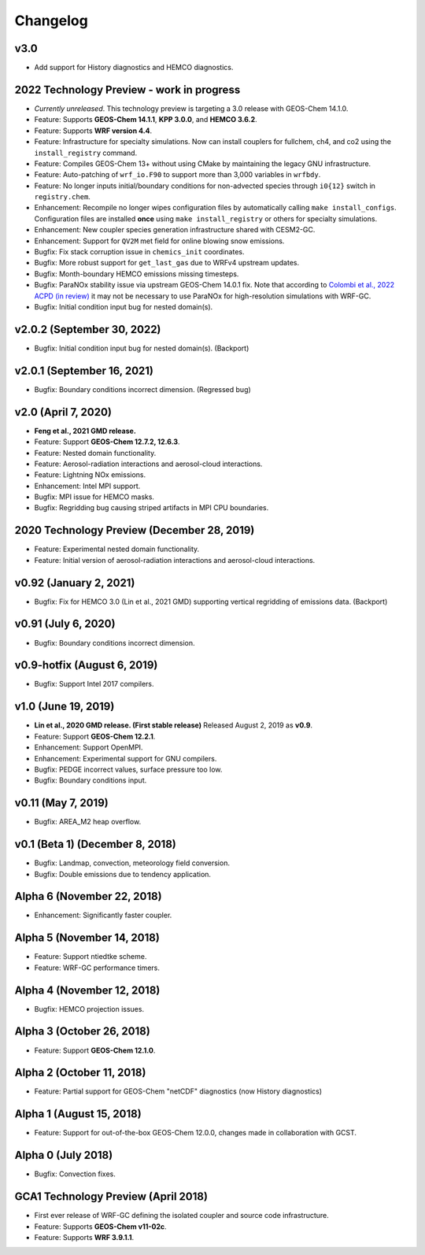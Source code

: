 Changelog
==========
v3.0
----------
* Add support for History diagnostics and HEMCO diagnostics.

2022 Technology Preview - work in progress
------------------------------------------
* *Currently unreleased*. This technology preview is targeting a 3.0 release with GEOS-Chem 14.1.0.
* Feature: Supports **GEOS-Chem 14.1.1**, **KPP 3.0.0**, and **HEMCO 3.6.2**.
* Feature: Supports **WRF version 4.4**.
* Feature: Infrastructure for specialty simulations. Now can install couplers for fullchem, ch4, and co2 using the ``install_registry`` command.
* Feature: Compiles GEOS-Chem 13+ without using CMake by maintaining the legacy GNU infrastructure.
* Feature: Auto-patching of ``wrf_io.F90`` to support more than 3,000 variables in ``wrfbdy``.
* Feature: No longer inputs initial/boundary conditions for non-advected species through ``i0{12}`` switch in ``registry.chem``.
* Enhancement: Recompile no longer wipes configuration files by automatically calling ``make install_configs``. Configuration files are installed **once** using ``make install_registry`` or others for specialty simulations.
* Enhancement: New coupler species generation infrastructure shared with CESM2-GC.
* Enhancement: Support for ``QV2M`` met field for online blowing snow emissions.
* Bugfix: Fix stack corruption issue in ``chemics_init`` coordinates.
* Bugfix: More robust support for ``get_last_gas`` due to WRFv4 upstream updates.
* Bugfix: Month-boundary HEMCO emissions missing timesteps.
* Bugfix: ParaNOx stability issue via upstream GEOS-Chem 14.0.1 fix. Note that according to `Colombi et al., 2022 ACPD (in review) <https://egusphere.copernicus.org/preprints/2022/egusphere-2022-1366/>`_ it may not be necessary to use ParaNOx for high-resolution simulations with WRF-GC.
* Bugfix: Initial condition input bug for nested domain(s).

v2.0.2 (September 30, 2022)
----------------------------
* Bugfix: Initial condition input bug for nested domain(s). (Backport)

v2.0.1 (September 16, 2021)
----------------------------
* Bugfix: Boundary conditions incorrect dimension. (Regressed bug)

v2.0 (April 7, 2020)
---------------------
* **Feng et al., 2021 GMD release.**
* Feature: Support **GEOS-Chem 12.7.2, 12.6.3**.
* Feature: Nested domain functionality.
* Feature: Aerosol-radiation interactions and aerosol-cloud interactions.
* Feature: Lightning NOx emissions.
* Enhancement: Intel MPI support.
* Bugfix: MPI issue for HEMCO masks.
* Bugfix: Regridding bug causing striped artifacts in MPI CPU boundaries.

2020 Technology Preview (December 28, 2019)
--------------------------------------------
* Feature: Experimental nested domain functionality.
* Feature: Initial version of aerosol-radiation interactions and aerosol-cloud interactions.

v0.92 (January 2, 2021)
-----------------------
* Bugfix: Fix for HEMCO 3.0 (Lin et al., 2021 GMD) supporting vertical regridding of emissions data. (Backport)

v0.91 (July 6, 2020)
--------------------
* Bugfix: Boundary conditions incorrect dimension.

v0.9-hotfix (August 6, 2019)
-----------------------------
* Bugfix: Support Intel 2017 compilers.

v1.0 (June 19, 2019)
--------------------
* **Lin et al., 2020 GMD release. (First stable release)** Released August 2, 2019 as **v0.9**.
* Feature: Support **GEOS-Chem 12.2.1**.
* Enhancement: Support OpenMPI.
* Enhancement: Experimental support for GNU compilers.
* Bugfix: PEDGE incorrect values, surface pressure too low.
* Bugfix: Boundary conditions input.

v0.11 (May 7, 2019)
-------------------
* Bugfix: AREA_M2 heap overflow.

v0.1 (Beta 1) (December 8, 2018)
--------------------------------
* Bugfix: Landmap, convection, meteorology field conversion.
* Bugfix: Double emissions due to tendency application.

Alpha 6 (November 22, 2018)
---------------------------
* Enhancement: Significantly faster coupler.

Alpha 5 (November 14, 2018)
---------------------------
* Feature: Support ntiedtke scheme.
* Feature: WRF-GC performance timers.

Alpha 4 (November 12, 2018)
---------------------------
* Bugfix: HEMCO projection issues.

Alpha 3 (October 26, 2018)
--------------------------
* Feature: Support **GEOS-Chem 12.1.0**.

Alpha 2 (October 11, 2018)
--------------------------
* Feature: Partial support for GEOS-Chem "netCDF" diagnostics (now History diagnostics)

Alpha 1 (August 15, 2018)
--------------------------
* Feature: Support for out-of-the-box GEOS-Chem 12.0.0, changes made in collaboration with GCST.

Alpha 0 (July 2018)
-------------------
* Bugfix: Convection fixes.

GCA1 Technology Preview (April 2018)
------------------------------------
* First ever release of WRF-GC defining the isolated coupler and source code infrastructure.
* Feature: Supports **GEOS-Chem v11-02c**.
* Feature: Supports **WRF 3.9.1.1**.
